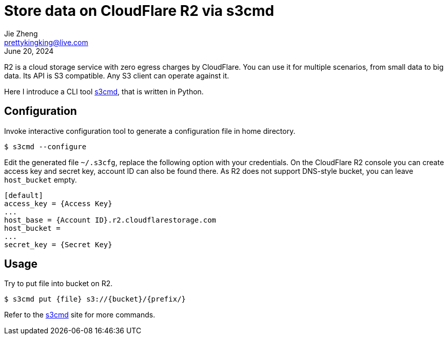 = Store data on CloudFlare R2 via s3cmd
Jie Zheng <prettykingking@live.com>
:revdate: June 20, 2024
:page-lang: en
:page-layout: post_en
:page-category: Cloud Storage
:page-tags: [r2, s3cmd]
:page-description: Upload, retrieve and query data on CloadFlare R2.

R2 is a cloud storage service with zero egress charges by CloudFlare.
You can use it for multiple scenarios, from small data to big data.
Its API is S3 compatible. Any S3 client can operate against it.

Here I introduce a CLI tool https://s3tools.org/s3cmd[s3cmd], that is written in Python.

== Configuration

Invoke interactive configuration tool to generate a configuration file in home directory.

----
$ s3cmd --configure
----

Edit the generated file `~/.s3cfg`, replace the following option with your credentials.
On the CloudFlare R2 console you can create access key and secret key,
account ID can also be found there.
As R2 does not support DNS-style bucket, you can leave `host_bucket` empty.

----
[default]
access_key = {Access Key}
...
host_base = {Account ID}.r2.cloudflarestorage.com
host_bucket =
...
secret_key = {Secret Key}
----

== Usage

Try to put file into bucket on R2.

----
$ s3cmd put {file} s3://{bucket}/{prefix/}
----

Refer to the https://s3tools.org/usage[s3cmd] site for more commands.

